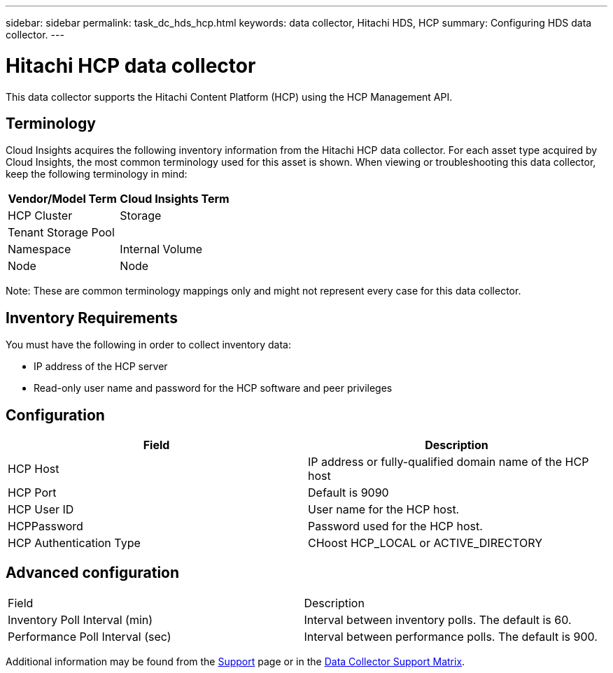---
sidebar: sidebar
permalink: task_dc_hds_hcp.html
keywords: data collector, Hitachi HDS, HCP 
summary: Configuring HDS data collector.
---

= Hitachi HCP data collector

:toc: macro
:hardbreaks:
:toclevels: 2
:nofooter:
:icons: font
:linkattrs:
:imagesdir: ./media/



[.lead] 

This data collector supports the Hitachi Content Platform (HCP) using the HCP Management API. 

== Terminology 

Cloud Insights acquires the following inventory information from the Hitachi HCP data collector. For each asset type acquired by Cloud Insights, the most common terminology used for this asset is shown. When viewing or troubleshooting this data collector, keep the following terminology in mind:

[cols=2*, options="header", cols"50,50"]
|===
|Vendor/Model Term|Cloud Insights Term 
|HCP Cluster|Storage
|Tenant Storage Pool|
|Namespace|Internal Volume
|Node|Node
|===

Note: These are common terminology mappings only and might not represent every case for this data collector. 

== Inventory Requirements

You must have the following in order to collect inventory data:

* IP address of the HCP server
* Read-only user name and password for the HCP software and peer privileges

////
== Performance requirements 

The following requirements must be met in order to collect performance data:

* HDS USP, USP V, and VSP performance 
** Performance Monitor must be licensed.
** Monitoring switch must be enabled. 
** The Export Tool (Export.exe) must be copied to the Cloud Insights AU.
** The Export Tool version must match the microcode version of the target array.

* AMS performance:
** NetApp strongly recommends creating a dedicated service account on AMS arrays for Cloud Insights to use to retrieve performance data. Storage Navigator only allows a user account one concurrent login to the array. Having Cloud Insights use the same user account as management scripts or HiCommand may result in Cloud Insights, management scripts, or HiCommand being unable to communicate to the array due to the one concurrent user account login limit
** Performance Monitor must be licensed.
** The Storage Navigator Modular 2 (SNM2) CLI utility needs to be installed on the Cloud Insights AU. 
////

== Configuration

[cols=2*, options="header", cols"50,50"]
|===
|Field|Description
|HCP Host|IP address or fully-qualified domain name of the HCP host 
|HCP Port|Default is 9090
|HCP User ID |User name for the HCP host. 
|HCPPassword|Password used for the HCP host. 
|HCP Authentication Type|CHoost HCP_LOCAL or ACTIVE_DIRECTORY
|===

== Advanced configuration

|===
|Field|Description
|Inventory Poll Interval (min)|	Interval between inventory polls. The default is 60.  
|Performance Poll Interval (sec)|Interval between performance polls. The default is 900.
|===

Additional information may be found from the link:concept_requesting_support.html[Support] page or in the link:https://docs.netapp.com/us-en/cloudinsights/CloudInsightsDataCollectorSupportMatrix.pdf[Data Collector Support Matrix].

